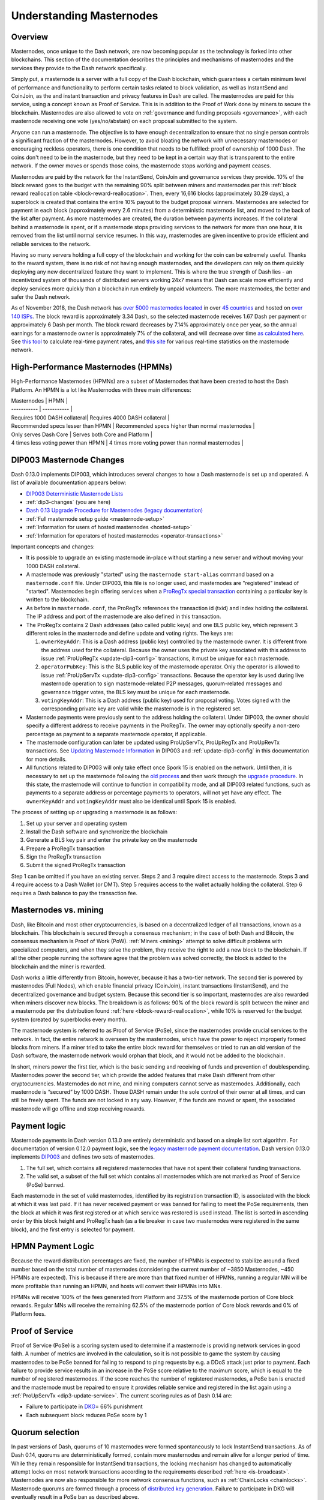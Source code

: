 .. meta::
   :description: Explanation of how Dash masternodes work in theory and practice to support InstantSend, CoinJoin and governance
   :keywords: dash, masternodes, hosting, linux, payment, instantsend, coinjoin, privatesend, governance, quorum, evolution, bls,

.. _understanding_masternodes:

=========================
Understanding Masternodes
=========================

Overview
========

.. raw:: html

    <div style="position: relative; padding-bottom: 56.25%; height: 0; margin-bottom: 1em; overflow: hidden; max-width: 70%; height: auto;">
        <iframe src="//www.youtube.com/embed/waRC5GOMVvY" frameborder="0" allowfullscreen style="position: absolute; top: 0; left: 0; width: 100%; height: 100%;"></iframe>
    </div>

Masternodes, once unique to the Dash network, are now becoming popular
as the technology is forked into other blockchains. This section of the
documentation describes the principles and mechanisms of masternodes and
the services they provide to the Dash network specifically.

Simply put, a masternode is a server with a full copy of the Dash
blockchain, which guarantees a certain minimum level of performance and
functionality to perform certain tasks related to block validation, as
well as InstantSend and CoinJoin, as the and instant transaction and
privacy features in Dash are called. The masternodes are paid for
this service, using a concept known as Proof of Service. This is in
addition to the Proof of Work done by miners to secure the blockchain.
Masternodes are also allowed to vote on :ref:`governance and funding
proposals <governance>`, with each masternode receiving one vote
(yes/no/abstain) on each proposal submitted to the system.

Anyone can run a masternode. The objective is to have enough
decentralization to ensure that no single person controls a significant
fraction of the masternodes. However, to avoid bloating the network with
unnecessary masternodes or encouraging reckless operators, there is one
condition that needs to be fulfilled: proof of ownership of 1000 Dash.
The coins don't need to be in the masternode, but they need to be kept
in a certain way that is transparent to the entire network. If the owner
moves or spends those coins, the masternode stops working and payment
ceases.

Masternodes are paid by the network for the InstantSend, CoinJoin and
governance services they provide. 10% of the block reward goes to the budget
with the remaining 90% split between miners and masternodes per this
:ref:`block reward reallocation table <block-reward-reallocation>`. 
Then, every 16,616 blocks (approximately 30.29 days), a
superblock is created that contains the entire 10% payout to the budget
proposal winners. Masternodes are selected for payment in each block
(approximately every 2.6 minutes) from a deterministic masternode list,
and moved to the back of the list after payment. As more masternodes are
created, the duration between payments increases. If the collateral
behind a masternode is spent, or if a masternode stops providing
services to the network for more than one hour, it is removed from the
list until normal service resumes. In this way, masternodes are given
incentive to provide efficient and reliable services to the network.

Having so many servers holding a full copy of the blockchain and working
for the coin can be extremely useful. Thanks to the reward system, there
is no risk of not having enough masternodes, and the developers can rely
on them quickly deploying any new decentralized feature they want to
implement. This is where the true strength of Dash lies - an
incentivized system of thousands of distributed servers working 24x7
means that Dash can scale more efficiently and deploy services more
quickly than a blockchain run entirely by unpaid volunteers. The more
masternodes, the better and safer the Dash network.

As of November 2018, the Dash network has `over 5000 masternodes located
<http://178.254.23.111/~pub/masternode_count.png>`_ in over `45
countries <https://chainz.cryptoid.info/dash/masternodes.dws>`_ and
hosted on `over 140 ISPs
<http://178.254.23.111/~pub/Dash/masternode_ISPs.html>`_. The block
reward is approximately 3.34 Dash, so the selected masternode receives
1.67 Dash per payment or approximately 6 Dash per month. The block
reward decreases by 7.14% approximately once per year, so the annual
earnings for a masternode owner is approximately 7% of the collateral, 
and will decrease over time `as calculated here
<https://docs.google.com/spreadsheets/d/1HqgEkyfZDAA6pIZ3df2PwFE8Z430SVIzQ-mCQ6wGCh4/edit#gid=523620673>`_. 
See `this tool <https://dash- news.de/dashtv/#value=1000>`_ to calculate
real-time payment rates, and `this site
<http://178.254.23.111/~pub/Dash/Dash_Info.html>`_ for various real-time
statistics on the masternode network.

High-Performance Masternodes (HPMNs)
====================================

High-Performance Masternodes (HPMNs) are a subset of Masternodes that have 
been created to host the Dash Platform. An HPMN is a lot like Masternodes 
with three main differences:

| Masternodes | HPMN |
| ----------- | ----------- |  
| Requires 1000 DASH collateral| Requires 4000 DASH collateral |
| Recommended specs lesser than HPMN | Recommended specs higher than normal masternodes |
| Only serves Dash Core | Serves both Core and Platform |
| 4 times less voting power than HPMN | 4 times more voting power than normal masternodes |

.. _dip3-changes:

DIP003 Masternode Changes
=========================

Dash 0.13.0 implements DIP003, which introduces several changes to how a
Dash masternode is set up and operated. A list of available
documentation appears below:

- `DIP003 Deterministic Masternode Lists <https://github.com/dashpay/dips/blob/master/dip-0003.md>`__
- :ref:`dip3-changes` (you are here)
- `Dash 0.13 Upgrade Procedure for Masternodes (legacy documentation) <https://docs.dash.org/en/0.13.0/masternodes/dip3-upgrade.html>`__
- :ref:`Full masternode setup guide <masternode-setup>`
- :ref:`Information for users of hosted masternodes <hosted-setup>`
- :ref:`Information for operators of hosted masternodes <operator-transactions>`

Important concepts and changes:

- It is possible to upgrade an existing masternode in-place without 
  starting a new server and without moving your 1000 DASH collateral.
- A masternode was previously "started" using the ``masternode start-alias`` 
  command based on a ``masternode.conf`` file. Under DIP003, this file 
  is no longer used, and masternodes are "registered" instead of 
  "started". Masternodes begin offering services when a `ProRegTx <https://github.com/dashpay/dips/blob/master/dip-0003.md#registering-a-masternode-proregtx>`_ 
  `special transaction <https://github.com/dashpay/dips/blob/master/dip-0002.md>`_ 
  containing a particular key is written to the blockchain.
- As before in ``masternode.conf``, the ProRegTx references the
  transaction id (txid) and index holding the collateral. The IP address
  and port of the masternode are also defined in this transaction.
- The ProRegTx contains 2 Dash addresses (also called public keys) and
  one BLS public key, which represent 3 different roles in the
  masternode and define update and voting rights. The keys are:
  
  1. ``ownerKeyAddr``: This is a Dash address (public key) controlled by
     the masternode owner. It is different from the address used for the
     collateral. Because the owner uses the private key associated with
     this address to issue :ref:`ProUpRegTx <update-dip3-config>`
     transactions, it must be unique for each masternode.
  2. ``operatorPubKey``: This is the BLS public key of the masternode
     operator. Only the operator is allowed to issue :ref:`ProUpServTx
     <update-dip3-config>` transactions. Because the operator key is 
     used during live masternode operation to sign masternode-related 
     P2P messages, quorum-related messages and governance trigger votes,
     the BLS key must be unique for each masternode.
  3. ``votingKeyAddr``: This is a Dash address (public key) used for
     proposal voting. Votes signed with the corresponding private key 
     are valid while the masternode is in the registered set.

- Masternode payments were previously sent to the address holding the
  collateral. Under DIP003, the owner should specify a different address 
  to receive payments in the ProRegTx. The owner may optionally specify 
  a non-zero percentage as payment to a separate masternode operator, if
  applicable.
- The masternode configuration can later be updated using ProUpServTx,
  ProUpRegTx and ProUpRevTx transactions. See `Updating Masternode
  Information <https://github.com/dashpay/dips/blob/master/dip-0003.md#updating-masternode-information>`_ 
  in DIP003 and :ref:`update-dip3-config` in this documentation for more
  details.
- All functions related to DIP003 will only take effect once Spork 15 is
  enabled on the network. Until then, it is necessary to set up the
  masternode following the `old process <https://docs.dash.org/en/0.12.3/masternodes/setup.html>`_ 
  and then work through the `upgrade procedure <https://docs.dash.org/en/0.13.0/masternodes/dip3-upgrade.html>`__. 
  In this state, the masternode will continue to function in
  compatibility mode, and all DIP003 related functions, such as payments
  to a separate address or percentage payments to operators, will not
  yet have any effect. The ``ownerKeyAddr`` and ``votingKeyAddr`` must
  also be  identical until Spork 15 is enabled.

The process of setting up or upgrading a masternode is as follows:

1. Set up your server and operating system
2. Install the Dash software and synchronize the blockchain
3. Generate a BLS key pair and enter the private key on the masternode
4. Prepare a ProRegTx transaction
5. Sign the ProRegTx transaction
6. Submit the signed ProRegTx transaction

Step 1 can be omitted if you have an existing server. Steps 2 and 3
require direct access to the masternode. Steps 3 and 4 require access to
a Dash Wallet (or DMT). Step 5 requires access to the wallet actually
holding the collateral. Step 6 requires a Dash balance to pay the
transaction fee.

Masternodes vs. mining
======================

Dash, like Bitcoin and most other cryptocurrencies, is based on a
decentralized ledger of all transactions, known as a blockchain. This
blockchain is secured through a consensus mechanism; in the case of both
Dash and Bitcoin, the consensus mechanism is Proof of Work (PoW).
:ref:`Miners <mining>` attempt to solve difficult problems with
specialized computers, and when they solve the problem, they receive the
right to add a new block to the blockchain. If all the other people
running the software agree that the problem was solved correctly, the
block is added to the blockchain and the miner is rewarded.

Dash works a little differently from Bitcoin, however, because it has a
two-tier network. The second tier is powered by masternodes (Full
Nodes), which enable financial privacy (CoinJoin), instant
transactions (InstantSend), and the decentralized governance and budget
system. Because this second tier is so important, masternodes are also
rewarded when miners discover new blocks. The breakdown is as follows:
90% of the block reward is split between the miner and a masternode
per the distribution found :ref:`here <block-reward-reallocation>`, while
10% is reserved for the budget system (created by superblocks every
month).

The masternode system is referred to as Proof of Service (PoSe), since
the masternodes provide crucial services to the network. In fact, the
entire network is overseen by the masternodes, which have the power to
reject improperly formed blocks from miners. If a miner tried to take
the entire block reward for themselves or tried to run an old version of
the Dash software, the masternode network would orphan that block, and
it would not be added to the blockchain.

In short, miners power the first tier, which is the basic sending and
receiving of funds and prevention of doublespending. Masternodes power
the second tier, which provide the added features that make Dash
different from other cryptocurrencies. Masternodes do not mine, and
mining computers cannot serve as masternodes. Additionally, each
masternode is “secured” by 1000 DASH. Those DASH remain under the sole
control of their owner at all times, and can still be freely spent. The
funds are not locked in any way. However, if the funds are moved or
spent, the associated masternode will go offline and stop receiving
rewards.


.. _payment-logic:

Payment logic
=============

Masternode payments in Dash version 0.13.0 are entirely deterministic
and based on a simple list sort algorithm. For documentation of version
0.12.0 payment logic, see the `legacy masternode payment documentation
<https://docs.dash.org/en/0.12.3/masternodes/understanding.html#payment-logic>`_. 
Dash version 0.13.0 implements `DIP003
<https://github.com/dashpay/dips/blob/master/dip-0003.md>`_ and defines
two sets of masternodes.

1. The full set, which contains all registered masternodes that have not
   spent their collateral funding transactions.
2. The valid set, a subset of the full set which contains all 
   masternodes which are not marked as Proof of Service (PoSe) banned.

Each masternode in the set of valid masternodes, identified by its
registration transaction ID, is associated with the block at which it
was last paid. If it has never received payment or was banned for
failing to meet the PoSe requirements, then the block at which it was
first registered or at which service was restored is used instead. The
list is sorted in ascending order by this block height and ProRegTx hash
(as a tie breaker in case two masternodes were registered in the same
block), and the first entry is selected for payment.

HPMN Payment Logic
==================

Because the reward distribution percentages are fixed, the number of HPMNs is 
expected to stabilize around a fixed number based on the total number of 
masternodes (considering the current number of ~3850 Masternodes, ~450 HPMNs 
are expected). This is because if there are more than that fixed number of HPMNs, 
running a regular MN will be more profitable than running an HPMN, and hosts 
will convert their HPMNs into MNs. 

HPMNs will receive 100% of the fees generated from Platform and 37.5% of 
the masternode portion of Core block rewards. Regular MNs will receive the remaining 
62.5% of the masternode portion of Core block rewards and 0% of Platform fees.

.. _proof-of-service:

Proof of Service
================

Proof of Service (PoSe) is a scoring system used to determine if a
masternode is providing network services in good faith. A number of
metrics are involved in the calculation, so it is not possible to game
the system by causing masternodes to be PoSe banned for failing to
respond to ping requests by e.g. a DDoS attack just prior to payment.
Each failure to provide service results in an increase in the PoSe score
relative to the maximum score, which is equal to the number of
registered masternodes. If the score reaches the number of registered
masternodes, a PoSe ban is enacted and the masternode must be repaired
to ensure it provides reliable service and registered in the list again
using a :ref:`ProUpServTx <dip3-update-service>`. The current scoring
rules as of Dash 0.14 are:

- Failure to participate in `DKG <https://github.com/dashpay/dips/blob/master/dip-0006.md#llmq-dkg-network-protocol>`__\ = 66% punishment
- Each subsequent block reduces PoSe score by 1

Quorum selection
================

In past versions of Dash, quorums of 10 masternodes were formed
spontaneously to lock InstantSend transactions. As of Dash 0.14, quorums
are deterministically formed, contain more masternodes and remain alive
for a longer period of time. While they remain responsible for
InstantSend transactions, the locking mechanism has changed to
automatically attempt locks on most network transactions according to
the requirements described :ref:`here <is-broadcast>`. Masternodes are
now also responsible for more network consensus functions, such as
:ref:`ChainLocks <chainlocks>`. Masternode quorums are formed through a
process of `distributed key generation <https://github.com/dashpay/dips/blob/master/dip-0006.md>`__.  
Failure to participate in DKG will eventually result in a PoSe ban as
described above.


Masternode requirements
=======================

- 1000 Dash: Arguably the hardest part. Dash can be obtained from
  exchanges such as Poloniex, Bittrex, Kraken and LiveCoin. Shapeshift's
  service is also an excellent way.
- A server or VPS running Linux: Most recent guides use Ubuntu 20.04
  LTS. We recommend VPS services such as Vultr and DigitalOcean,
  although any decent provider will do. Generally an instance with low
  to average specifications will do, although performance requirements
  will increase according to this roadmap.
- A dedicated IP address: These usually come with the VPS/server.

In addition to the 1000 Dash held in collateral, masternodes also have
minimum hardware requirements. For Dash versions 0.14 and higher, these
requirements are as follows:

+---------+------------------+------------------+
|         | Minimum          | Recommended      |
+=========+==================+==================+
| CPU     | 1x 1 GHz         | 1x 2 GHz         |
+---------+------------------+------------------+
| RAM     | 2 GB + 2 GB swap | 4 GB + 2 GB swap |
+---------+------------------+------------------+
| Disk    | 40 GB            | 60 GB            |
+---------+------------------+------------------+
| Network | 400 GB/mth       | 1 TB/mth         |
+---------+------------------+------------------+

Masternode bandwidth use ranges between 300-500 GB per month and will
grow as the network does.

Dash Evolution
--------------

The exact hardware requirements for Dash Evolution masternodes have yet
to be determined, although some pointers can be taken from the `roadmap
<https://www.dash.org/roadmap/>`_ and this `blog post
<https://medium.com/@eduffield222/how-to-enabling-on-chain-scaling-2ffab5997f8b>`_.
It should be possible to run Dash masternodes on normal VPS servers
until the block size reaches approximately 20 MB, after which custom
hardware such as GPUs and eventually ASICs may be required.
